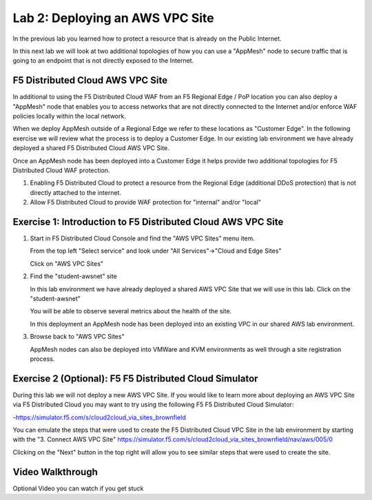 Lab 2: Deploying an AWS VPC Site
================================

In the previous lab you learned how to protect a resource that is already on the Public Internet.

In this next lab we will look at two additional topologies of how you can use a "AppMesh" node
to secure traffic that is going to an endpoint that is not directly exposed to the Internet.

F5 Distributed Cloud AWS VPC Site
~~~~~~~~~~~~~~~~~~~~~~~~~~~~~~~~~

In additional to using the F5 Distributed Cloud WAF from an F5 Regional Edge / PoP location
you can also deploy a "AppMesh" node that enables you to access networks that
are not directly connected to the Internet and/or enforce WAF policies locally 
within the local network.

When we deploy AppMesh outside of a Regional Edge we refer to these locations as
"Customer Edge".  In the following exercise we will review what the process is to
deploy a Customer Edge.  In our existing lab environment we have already deployed 
a shared F5 Distributed Cloud AWS VPC Site.

Once an AppMesh node has been deployed into a Customer Edge it helps provide two
additional topologies for F5 Distributed Cloud WAF protection.

#. Enabling F5 Distributed Cloud to protect a resource from the Regional Edge (additional DDoS protection)
   that is not directly attached to the internet.
#. Allow F5 Distributed Cloud to provide WAF protection for "internal" and/or "local"

Exercise 1: Introduction to F5 Distributed Cloud AWS VPC Site
~~~~~~~~~~~~~~~~~~~~~~~~~~~~~~~~~~~~~~~~~~~~~~~~~~~~~~~~~~~~~

#. Start in F5 Distributed Cloud Console and find the "AWS VPC Sites" menu item. 

   From the top left "Select service" and look under "All Services"->"Cloud and Edge Sites"

   Click on "AWS VPC Sites"

   .. image:: ../_static/menu-cloud-edge-sites.png

#. Find the "student-awsnet" site

   In this lab environment we have already deployed a shared AWS VPC Site that we will 
   use in this lab.  Click on the "student-awsnet"

   You will be able to observe several metrics about the health of the site.

   In this deployment an AppMesh node has been deployed into an existing VPC in our
   shared AWS lab environment.

#. Browse back to "AWS VPC Sites" 

   AppMesh nodes can also be deployed into VMWare and KVM environments as well through
   a site registration process. 

Exercise 2 (Optional): F5 F5 Distributed Cloud Simulator
~~~~~~~~~~~~~~~~~~~~~~~~~~~~~~~~~~~~~~~~~~~~~~~~~~~~~~~~

During this lab we will not deploy a new AWS VPC Site.  If you would like to learn 
more about deploying an AWS VPC Site via F5 Distributed Cloud you may want to try using the 
following F5 F5 Distributed Cloud Simulator:

-https://simulator.f5.com/s/cloud2cloud_via_sites_brownfield

You can emulate the steps that were used to create the F5 Distributed Cloud VPC Site in the lab environment by starting
with the "3. Connect AWS VPC Site" https://simulator.f5.com/s/cloud2cloud_via_sites_brownfield/nav/aws/005/0

Clicking on the "Next" button in the top right will allow you to see similar steps that were used to create the site.

.. image:: ../_static/F5 Distributed Cloud-simulator-vpc-site.png
   :width: 50%

Video Walkthrough 
~~~~~~~~~~~~~~~~~
Optional Video you can watch if you get stuck

.. raw:: html
   
   <iframe width="560" height="315" src="https://www.youtube.com/embed/s-BHH0Qayfc?start=244" title="YouTube video player" frameborder="0" allow="accelerometer; autoplay; clipboard-write; encrypted-media; gyroscope; picture-in-picture" allowfullscreen></iframe>